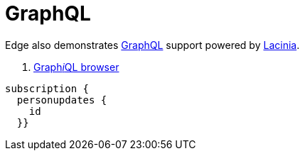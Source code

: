 = GraphQL

Edge also demonstrates https://graphql.org/[GraphQL] support
powered by https://github.com/walmartlabs/lacinia[Lacinia].

. link:/public/graphiql/index.html[Graph__i__QL browser]


----
subscription {
  personupdates {
    id
  }}
----
